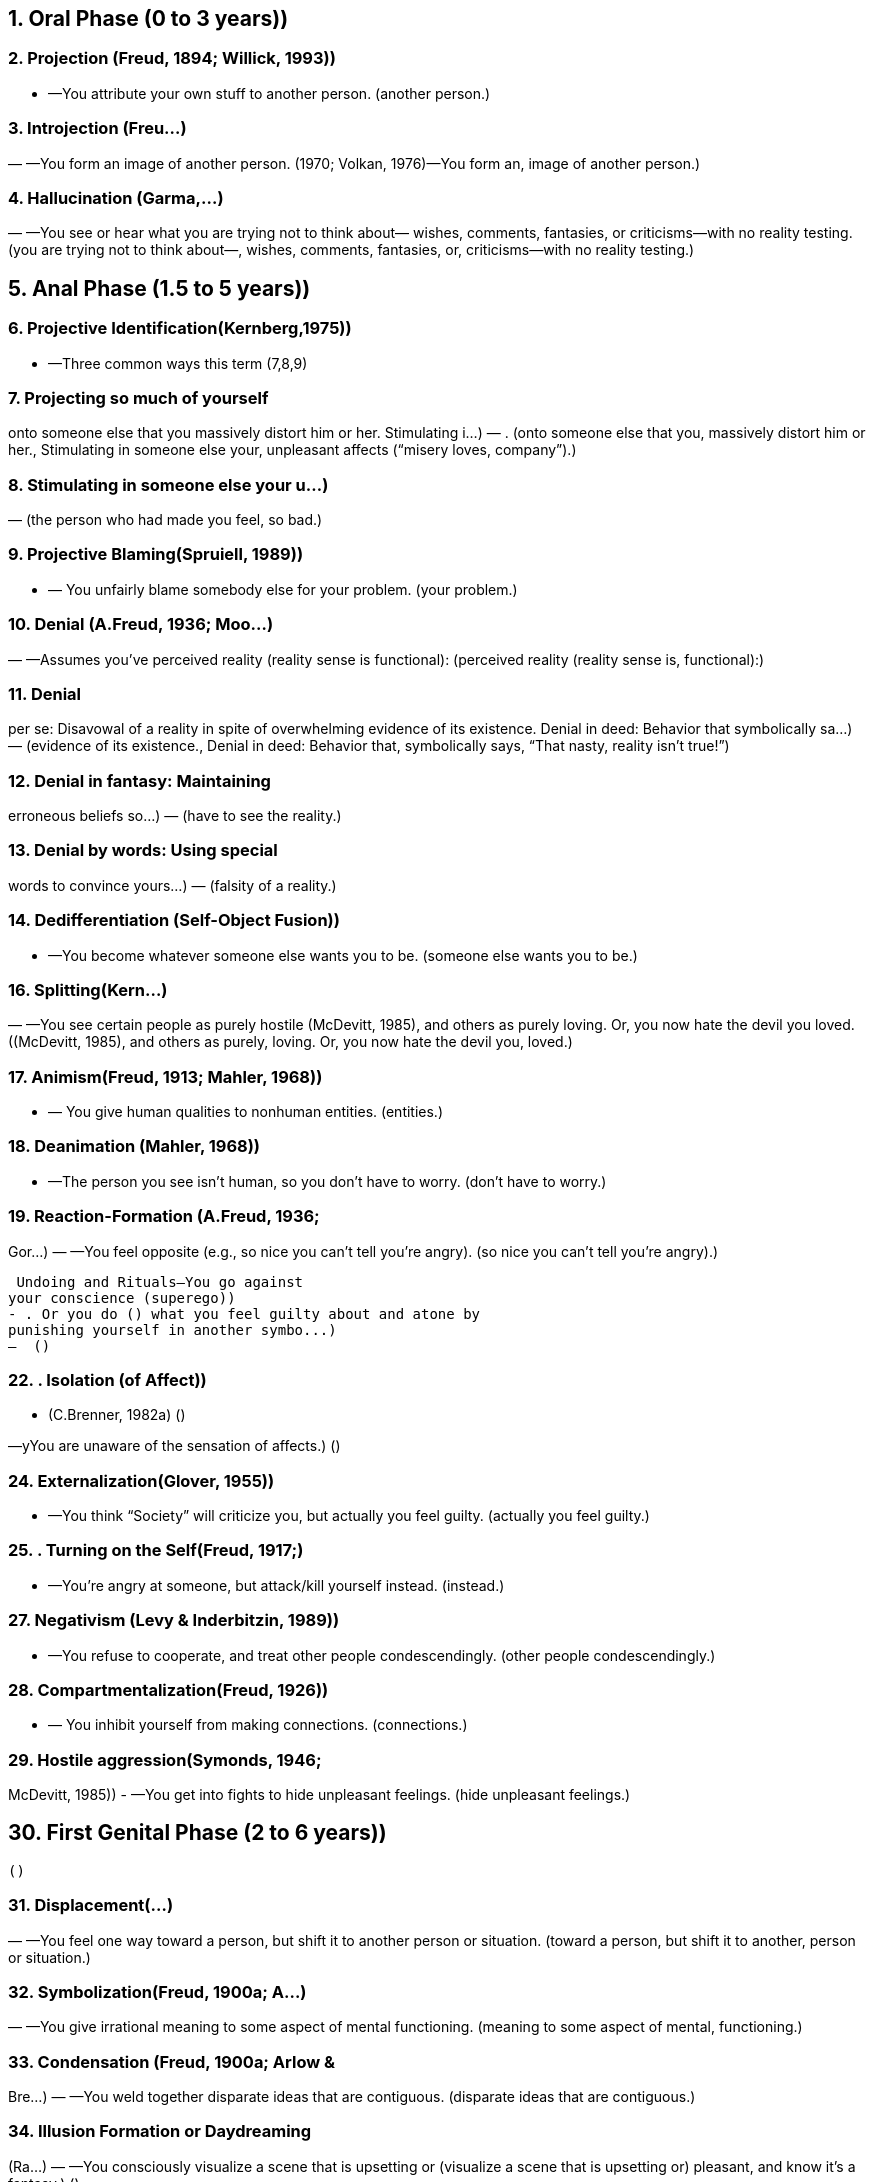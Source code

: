 
== 1. Oral Phase (0 to 3 years))

=== 2. Projection (Freud, 1894; Willick, 1993))
- —You attribute your own stuff to
another person. (another person.)

=== 3. Introjection (Freu...)
— —You form an
image of another person. (1970; Volkan, 1976)—You form an, image of another person.)

=== 4. Hallucination (Garma,...)
— —You see or hear what
you are trying not to think about—
wishes, comments, fantasies, or
criticisms—with no reality testing. (you are trying not to think about—, wishes, comments, fantasies, or, criticisms—with no reality testing.)

== 5. Anal Phase (1.5 to 5 years))

=== 6. Projective Identification(Kernberg,1975))
- —Three common ways this term (7,8,9)

=== 7. Projecting so much of yourself
onto someone else that you
massively distort him or her.
Stimulating i...)
— . (onto someone else that you, massively distort him or her., Stimulating in someone else your, unpleasant affects (“misery loves, company”).)

=== 8. Stimulating in someone else your u...)
—  (the person who had made you feel, so bad.)

=== 9. Projective Blaming(Spruiell, 1989))
- — You unfairly blame somebody else for
your problem. (your problem.)

=== 10. Denial (A.Freud, 1936; Moo...)
— —Assumes you’ve perceived reality (reality sense is
functional): (perceived reality (reality sense is, functional):)

=== 11. Denial
per se: Disavowal of a
reality in spite of overwhelming
evidence of its existence.
Denial in deed: Behavior that
symbolically sa...)
—  (evidence of its existence., Denial in deed: Behavior that, symbolically says, “That nasty, reality isn’t true!”)

=== 12. Denial in fantasy: Maintaining
erroneous beliefs so...)
—  (have to see the reality.)

=== 13. Denial by words: Using special
words to convince yours...)
—  (falsity of a reality.)

=== 14. Dedifferentiation (Self-Object Fusion))
- —You become whatever
someone else wants you to be. (someone else wants you to be.)

=== 16. Splitting(Kern...)
— —You see certain people as purely hostile
(McDevitt, 1985), and others as purely
loving. Or, you now hate the devil you
loved. ((McDevitt, 1985), and others as purely, loving. Or, you now hate the devil you, loved.)

=== 17. Animism(Freud, 1913; Mahler, 1968))
- —
You give human qualities to nonhuman
entities. (entities.)

=== 18. Deanimation (Mahler, 1968))
- —The
person you see isn’t human, so you
don’t have to worry. (don’t have to worry.)

=== 19. Reaction-Formation (A.Freud, 1936;
Gor...)
— —You feel opposite (e.g.,
so nice you can’t tell you’re angry). (so nice you can’t tell you’re angry).)

 Undoing and Rituals—You go against
your conscience (superego))
- . Or you do () what you feel guilty about and atone by
punishing yourself in another symbo...)
—  ()

=== 22. . Isolation (of Affect))
- (C.Brenner, 1982a) ()

—yYou are unaware of the sensation of
affects.)
  ()

=== 24. Externalization(Glover, 1955))
- —You
think “Society” will criticize you, but
actually you feel guilty. (actually you feel guilty.)

=== 25. . Turning on the Self(Freud, 1917;)
- —You’re angry at
someone, but attack/kill yourself
instead. (instead.)

=== 27. Negativism (Levy & Inderbitzin, 1989))
- —You refuse to cooperate, and treat
other people condescendingly. (other people condescendingly.)

=== 28. Compartmentalization(Freud, 1926))
- —
You inhibit yourself from making
connections. (connections.)

=== 29. Hostile aggression(Symonds, 1946;
McDevitt, 1985))
- —You get into fights to
hide unpleasant feelings. (hide unpleasant feelings.)

== 30. First Genital Phase (2 to 6 years))
  ()

=== 31. Displacement(...)
— —You feel one way
toward a person, but shift it to another
person or situation. (toward a person, but shift it to another, person or situation.)

=== 32. Symbolization(Freud, 1900a; A...)
— —You give irrational
meaning to some aspect of mental
functioning. (meaning to some aspect of mental, functioning.)

=== 33. Condensation (Freud, 1900a; Arlow &
Bre...)
— —You weld together
disparate ideas that are contiguous. (disparate ideas that are contiguous.)

=== 34. Illusion Formation or Daydreaming
(Ra...)
— —You consciously
visualize a scene that is upsetting or (visualize a scene that is upsetting or)
pleasant, and know it’s a fantasy.)
  ()

=== 36. Prevarication (Karpman, 1949))
- —You
lie on purpose, for a reason. ()

=== 37. Confabulation(Spiegel, 1985; Target,
1998))
- —You lie without knowing it, to
relieve lowered self-esteem. (relieve lowered self-esteem.)

=== 38. Repression(Freud, 1923; Arlow &
Brenner, 1964))
- —You forget thoughts
without wanting to. (without wanting to.)

=== 39. Negative Hallucination(Wimer, 1989))
- —You don’t see something upsetting
that’s right in front of you. (that’s right in front of you.)

=== 40. Libidinal Regression [Psychosexual
Regressio...)
— — You
are afraid of sex and assertiveness, so
you become dependant (oral) or
stubborn (anal) instead. (are afraid of sex and assertiveness, so, you become dependant (oral) or, stubborn (anal) instead.)

=== 41. Ego Regression—Three ways this term is used:)
  ()

=== 42. a. Interference with a fun...)
—  (working, so you can’t feel, something unpleasant.)

=== 43. b. Reversio...)
—  (defense mechanisms that arose in, an early stage of development.)

=== 44. c. Inefficient defensive operations:
Your defenses fail to shut off)
affect, and the failure relieves guilt by punishing you.)


=== 46. Temporal Regression
—You focus on
earlier times to not think about ...)
—  (conflict.)

=== 47. Topographic Regression (Arlow &Brenner, 1964))
- —You dream to avoid
painful reality. (painful reality.)

=== 48. Suppression (Werman, 1985))
- —You
purposely try to forget. ()

=== 49. Identification with a Fantasy—You act like your favorite hero or heroine.)
  ()

=== 50. Identification with Parents’
Unconscious or Con...)
— —You do as your parents forbid,
act out their corrupt wishes, and get
punished. (Wishes/Fantasies (Johnson & Szurek,, 1952)—You do as your parents forbid,, act out their corrupt wishes, and get, punished.)

=== 51. Identification with the Ideal Image or
...)
— —You think and
act like someone you think is great. (act like someone you think is great.)

=== 52. Identification with th...)
— —You act
abusive to a person because someone
has acted abusive to you. This protects
you from feeling angry. (abusive to a person because someone, has acted abusive to you. This protects, you from feeling angry.)

=== 53. Identification with the)
— —You act like
someone else by either allowing or
seeking victimization. You do this as a
rescue wish or to fight off your own
anger or guilt. (someone else by either allowing or, seeking victimization. You do this as a, rescue wish or to fight off your own, anger or guilt.)

=== 55. 37. Identificatio...)
— —You act like a lost loved
one. If you keep souvenirs and never
grieve, you’ve got “established
pathological mourning” (Volkan,
1987a). (one. If you keep souvenirs and never, grieve, you’ve got “established, pathological mourning” (Volkan,, 1987a).)

=== 56. 38. Identification with the Introject
(Sandler, 1960))
- —You make an introject
part of your superego. (part of your superego.)

=== 57. 39. Seduction of the A...)
— —You seduce
someone sexually or sycophantically to
relieve fear. (someone sexually or sycophantically to, relieve fear.)

== 58. Latency Phase (6 to 11 years))

=== 59. 40. Sublimation (A.Freud, 1936))
- —You
engage in an activity that symbolically
represents a fantasy. (represents a fantasy.)

=== 60. 41. Provocation (...)
— —You
get other people to have sex with or
punish you, or both. (get other people to have sex with or, punish you, or both.)

=== 61. 42. Rationalization (Symonds, 1946))
- —You
make excuses to relieve tension, usually
after denying some reality. (after denying some reality.)

=== 62. Rumination— You “overanalyze”...)
—  (“spin your wheels” trying to solve, problems.)

=== 63. Counterphobic Behavior (Blos, 1962,
1979))
- —You do exactly what scares you. ()

=== 64. Intellectualization (A.Freud, 1936))
- —
You get cranked up about a peculiar
theory of behavior. (theory of behavior.)

=== 65. Socialization and Dista...)
— —You use your social
ability to distract yourself from painful
thoughts. (ability to distract yourself from painful, thoughts.)

— —You attach symbolic
meaning to an ego function (e.g.,
“Washing dishes is women’s work”
irrationally equates a certain type of
work with gender). (meaning to an ego function (e.g.,, “Washing dishes is women’s work”, irrationally equates a certain type of, work with gender).)

— —Your instinctualized ego
function clashes with guilt, so you shut
off the function (e.g., you can’t read
because reading is equated with
forbidden sexual activity [Anthony,
1961)). (function clashes with guilt, so you shut, off the function (e.g., you can’t read, because reading is equated with, forbidden sexual activity [Anthony,, 1961)).)

=== 68. Idealization:(Kernberg, 1975; Kohut,
1971))
- —You overvalue someone because
of: (of:)

=== 69. a. narcissism (Freud, 1914a))
- : to relieve shame over your inadequacy ()

=== 70. b. narcissism (Kohut, 1971))
- : you fuse
the person with your overestimated
self-image (“selfobject’’) (self-image (“selfobject’’))

=== 71. c. love: to not experience
disappointments)
  ()

=== 72. d. transference (Freud, 1914b))
- :
they’re like a wonderful parent,
when you were little. (when you were little.)

=== 73. Devaluation—You look down on
someone to preserve your own self-
esteem.)
  (esteem.)

=== 74. Adolescence and Later-Second
Genital Phase (13 to 20 years plus))
  ()

=== 75. Humor (Zwerling,...)
— —You use kidding around to avoid
painful feelings. If you get extremely
wound up, you’re hypomanic (Lewin,
1950; Almansi, 1961). (painful feelings. If you get extremely, wound up, you’re hypomanic (Lewin,, 1950; Almansi, 1961).)

— —You stop
using abstract thinking (which you
have); you blame a “chemical
imbalance” or look for a virus to avoid
thinking relationships make you upset. (have); you blame a “chemical, imbalance” or look for a virus to avoid, thinking relationships make you upset.)

=== 77. Disidentification (Greenson, 1968))
- —
You endeavor not to be like one of your
parents. (parents.)

=== 78. Group formation (Freud...)
— —You
surround yourself to guard against
sexual impulses. (surround yourself to guard against, sexual impulses.)

=== 79. Asceticism (A.Freud, 1936))
- —You avoid
contact with humans. Ipsisexual Object
Choice— (Choice—)

=== 80. Ipsisexual Object Choice—Your same-
sex “buddy” allays fear of ...)
—  (stimulation.)

=== 81. One affect versus Another (Ackerman& Jahoda, 1948))
- —You focus on one
emotion to avoid another. (emotion to avoid another.)

=== 82. Hyperabstraction—You abuse theories.
If you also ...)
—  (you’re probably psychotic.)

=== 83. Reticence—You stop speaking to avoid
being found out.)
  ()

=== 84. Garrulousness— You’ re talking too
much, but aren’t circumstanti...)
—  (tangential.)

=== 85. Avoidance—You stay away from
situations due to the conflicts they
...)
—  (generate.)

=== 86. Passivity—You automatically adopt a
compliant or submiss...)
—  (face of aggression.)

=== 87. Grandiosity/Omnipotence (Freud,
1913; Kohut, 1971; Ker...)
— —You are God’s gift to
earth, have special powers. (1913; Kohut, 1971; Kernberg, 1975;, Lachmann & Stolorow, 1976;, Blackman, 1987)—You are God’s gift to, earth, have special powers.)

=== 88. Passive to Active—“You can’t fire me;
I quit!” You control yo...)
—  (victimization.)

=== 89. Somatizatio...)
— —You focus on your
body to avoid conflicts with oral, sexual,
or hostile impulses. (body to avoid conflicts with oral, sexual,, or hostile impulses.)

=== 90. Normalization (Alpert & Bernstein,
...)
— —You convince yourself you are
normal despite obvious
psychopathology. (normal despite obvious, psychopathology.)

=== 91. Dramatization—You inject emotion
into your speech to relieve ...)
—  (being noticed.)

=== 92. Impulsivity (Lustman, 1966))
- —You use
sex, eating, or hostility to relieve tension
or an unpleasant affect. (or an unpleasant affect.)

=== 93. Substance Abuse (Wurmser, 1974))
- —
You use a concoction to quell
unpleasurable affects. (unpleasurable affects.)

=== 94. Clinging (Schilder, 1939))
- —Clutching
onto a person who rejects you. Whining ()

=== 95. Whining—Complaining, you don’t see
the infantile quality of y...)
—  (taken care of.)

=== 96. Pseudoindependence—You become the
Lone Ranger, not allowing anyone...)
—  (help you.)

=== 97. Pathological...)
— —Actually projection and identification
with the victim: you deny oral urges,
project them onto the needy, then
vicariously feel nurtured. (with the victim: you deny oral urges,, project them onto the needy, then, vicariously feel nurtured.)

=== 98. Gaslighting (Calef & Weinshel, 1...)
— —You cause people to be
mentally disturbed or to believe they
are. (mentally disturbed or to believe they, are.)

=== 99. Minimization—You are conscious of a
painful reality but give that re...)
—  (weight.)

=== 100. Exaggeration (Sperling, 1963))
- —You
make too much of a deal over
something. (something.)

=== 101. Generalization (Loeb, 1982))
- —To not
hate someone, you see him as part of an
evil group. (evil group.)

=== 102. Reconstruction of Reality (Freeman,
1962))
- —YYou reinvent a situation after
denying the reality. (denying the reality.)

Process finished with exit code 0
